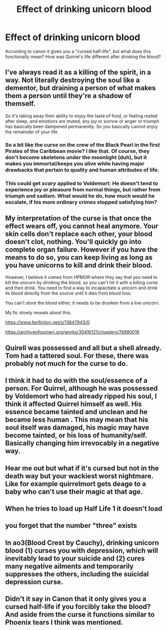 #+TITLE: Effect of drinking unicorn blood

* Effect of drinking unicorn blood
:PROPERTIES:
:Author: StarMagicSky
:Score: 29
:DateUnix: 1622384738.0
:DateShort: 2021-May-30
:FlairText: Discussion
:END:
According to canon it gives you a "cursed half-life", but what does this functionally mean? How was Quirrel's life different after drinking the blood?


** I've always read it as a killing of the spirit, in a way. Not literally destroying the soul like a dementor, but draining a person of what makes them a person until they're a shadow of themself.

So it's taking away their ability to enjoy the taste of food, or feeling rested after sleep, and emotions are muted, any joy or sorrow or anger or triumph has basically been dampened permanently. So you basically cannot enjoy the remainder of your life.
:PROPERTIES:
:Author: DasHokeyPokey
:Score: 59
:DateUnix: 1622386893.0
:DateShort: 2021-May-30
:END:

*** So a bit like the curse on the crew of the Black Pearl in the first Pirates of the Caribbean movie? I like that. Of course, they don't become skeletons under the moonlight (duh), but it makes you immortal/keeps you alive while having major drawbacks that pertain to quality and human attributes of life.
:PROPERTIES:
:Author: SnobbishWizard
:Score: 21
:DateUnix: 1622389665.0
:DateShort: 2021-May-30
:END:


*** This could get /scary/ applied to Voldemort: He doesn't tend to experience joy or pleasure from normal things, but rather from triumph and sadism. What would he do, how much would he escalate, if his more ordinary crimes stopped satisfying him?
:PROPERTIES:
:Author: WhosThisGeek
:Score: 20
:DateUnix: 1622391816.0
:DateShort: 2021-May-30
:END:


** My interpretation of the curse is that once the effect wears off, you cannot heal anymore. Your skin cells don't replace each other, your blood doesn't clot, nothing. You'll quickly go into complete organ failure. However if you have the means to do so, you can keep living as long as you have unicorns to kill and drink their blood.

However, I believe it comes from HPMOR where they say that you need to kill the unicorn by drinking the blood, so you can't hit it with a killing curse and then drink. You need to find a way to incapacitate a unicorn and drink its blood directly from the source until it dies from blood loss.

You can't store the blood either, it needs to be drunken from a live unicorn.

My fic slowly reveals about this.

[[https://www.fanfiction.net/s/13847943/0]]

[[https://archiveofourown.org/works/30416121/chapters/74990016]]
:PROPERTIES:
:Author: berkeleyjake
:Score: 14
:DateUnix: 1622386487.0
:DateShort: 2021-May-30
:END:


** Quirell was possessed and all but a shell already. Tom had a tattered soul. For these, there was probably not much for the curse to do.
:PROPERTIES:
:Author: Omeganian
:Score: 5
:DateUnix: 1622391955.0
:DateShort: 2021-May-30
:END:


** I think it had to do with the soul/essence of a person. For Quirrel, although he was possessed by Voldemort who had already ripped his soul, I think it affected Quirrel himself as well. His essence became tainted and unclean and he became less human . This may mean that his soul itself was damaged, his magic may have become tainted, or his loss of humanity/self. Basically changing him irrevocably in a negative way.
:PROPERTIES:
:Author: Crescentsun21
:Score: 3
:DateUnix: 1622418421.0
:DateShort: 2021-May-31
:END:


** Hear me out but what if it's cursed but not in the death way but your wackiest worst nightmare. Like for example quirrelmort gets deage to a baby who can't use their magic at that age.
:PROPERTIES:
:Author: Garrdan2002
:Score: 2
:DateUnix: 1622419177.0
:DateShort: 2021-May-31
:END:


** When he tries to load up Half Life 1 it doesn't load
:PROPERTIES:
:Author: youmonkeybeater
:Score: 5
:DateUnix: 1622390674.0
:DateShort: 2021-May-30
:END:


** you forget that the number "three" exists
:PROPERTIES:
:Author: Vash_the_Snake
:Score: 4
:DateUnix: 1622388285.0
:DateShort: 2021-May-30
:END:


** In ao3(Blood Crest by Cauchy), drinking unicorn blood (1) curses you with depression, which will inevitably lead to your suicide and (2) cures many negative ailments and temporarily suppresses the others, including the suicidal depression curse.
:PROPERTIES:
:Author: callmesalticidae
:Score: 1
:DateUnix: 1622429674.0
:DateShort: 2021-May-31
:END:


** Didn't it say in Canon that it only gives you a cursed half-life if you forcibly take the blood? And aside from the curse it functions similar to Phoenix tears I think was mentioned.
:PROPERTIES:
:Author: Gold-Kaiser
:Score: 1
:DateUnix: 1622444440.0
:DateShort: 2021-May-31
:END:
